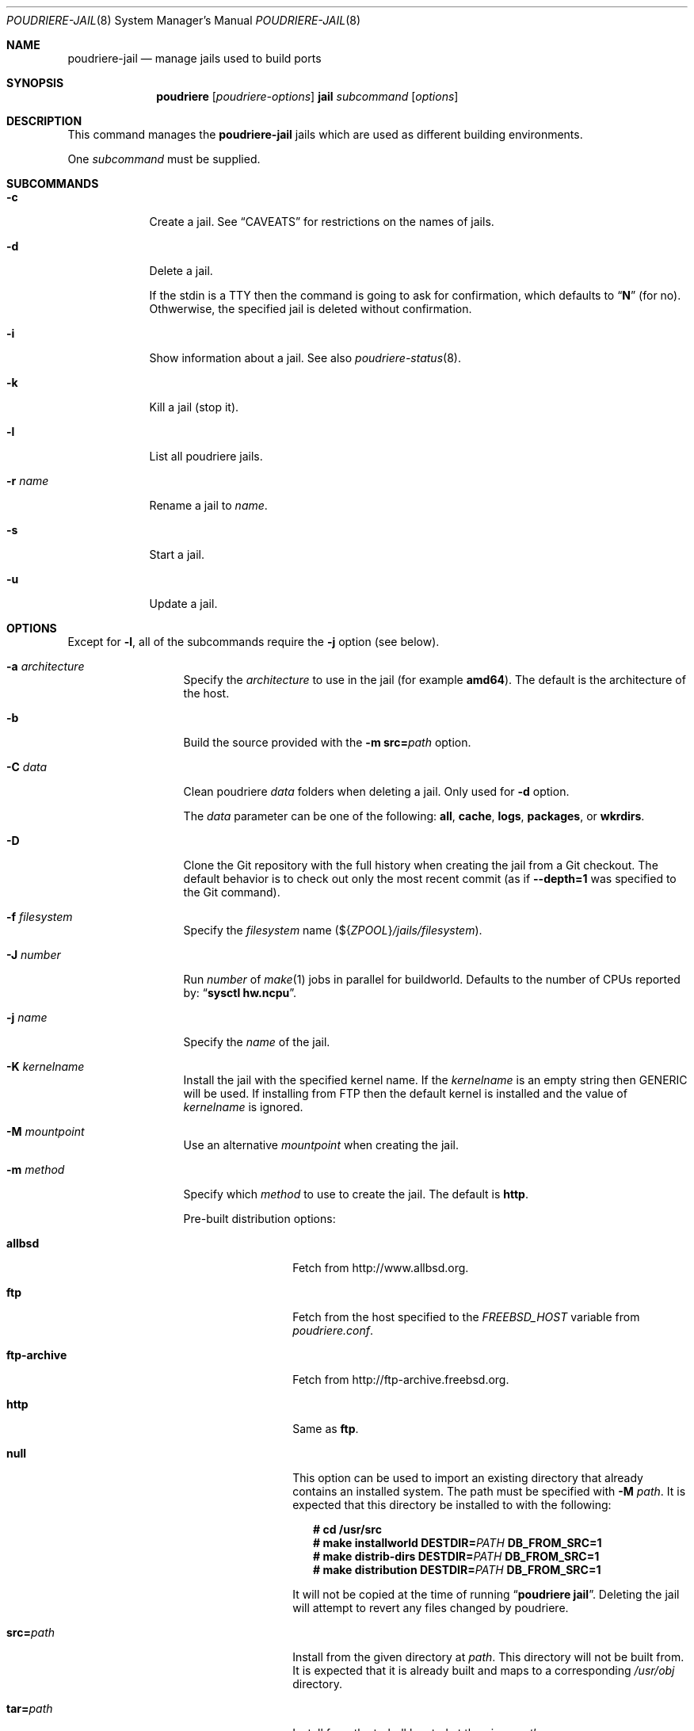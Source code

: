 .\" Copyright (c) 2012 Baptiste Daroussin <bapt@FreeBSD.org>
.\" Copyright (c) 2012-2014 Bryan Drewery <bdrewery@FreeBSD.org>
.\" Copyright (c) 2018 SRI International
.\" All rights reserved.
.\"
.\" Redistribution and use in source and binary forms, with or without
.\" modification, are permitted provided that the following conditions
.\" are met:
.\" 1. Redistributions of source code must retain the above copyright
.\"    notice, this list of conditions and the following disclaimer.
.\" 2. Redistributions in binary form must reproduce the above copyright
.\"    notice, this list of conditions and the following disclaimer in the
.\"    documentation and/or other materials provided with the distribution.
.\"
.\" THIS SOFTWARE IS PROVIDED BY THE AUTHOR AND CONTRIBUTORS ``AS IS'' AND
.\" ANY EXPRESS OR IMPLIED WARRANTIES, INCLUDING, BUT NOT LIMITED TO, THE
.\" IMPLIED WARRANTIES OF MERCHANTABILITY AND FITNESS FOR A PARTICULAR PURPOSE
.\" ARE DISCLAIMED.  IN NO EVENT SHALL THE AUTHOR OR CONTRIBUTORS BE LIABLE
.\" FOR ANY DIRECT, INDIRECT, INCIDENTAL, SPECIAL, EXEMPLARY, OR CONSEQUENTIAL
.\" DAMAGES (INCLUDING, BUT NOT LIMITED TO, PROCUREMENT OF SUBSTITUTE GOODS
.\" OR SERVICES; LOSS OF USE, DATA, OR PROFITS; OR BUSINESS INTERRUPTION)
.\" HOWEVER CAUSED AND ON ANY THEORY OF LIABILITY, WHETHER IN CONTRACT, STRICT
.\" LIABILITY, OR TORT (INCLUDING NEGLIGENCE OR OTHERWISE) ARISING IN ANY WAY
.\" OUT OF THE USE OF THIS SOFTWARE, EVEN IF ADVISED OF THE POSSIBILITY OF
.\" SUCH DAMAGE.
.\"
.\" $FreeBSD$
.\"
.\" Note: The date here should be updated whenever a non-trivial
.\" change is made to the manual page.
.Dd March 6, 2019
.Dt POUDRIERE-JAIL 8
.Os
.Sh NAME
.Nm poudriere-jail
.Nd manage jails used to build ports
.Sh SYNOPSIS
.Nm poudriere
.Op Ar poudriere-options
.Cm jail
.Ar subcommand
.Op Ar options
.Sh DESCRIPTION
This command manages the
.Nm
jails which are used as different building environments.
.Pp
One
.Ar subcommand
must be supplied.
.Sh SUBCOMMANDS
.Bl -tag -width "-r name"
.It Fl c
Create a jail.
See
.Sx CAVEATS
for restrictions on the names of jails.
.It Fl d
Delete a jail.
.Pp
If the stdin is a TTY then the command is going to ask for confirmation,
which defaults to
.Dq Ic N
.Pq for no .
Othwerwise, the specified jail is deleted without confirmation.
.It Fl i
Show information about a jail.
See also
.Xr poudriere-status 8 .
.It Fl k
Kill a jail (stop it).
.It Fl l
List all poudriere jails.
.It Fl r Ar name
Rename a jail to
.Ar name .
.It Fl s
Start a jail.
.It Fl u
Update a jail.
.El
.Sh OPTIONS
Except for
.Fl l ,
all of the subcommands require the
.Fl j
option (see below).
.Bl -tag -width "-f conffile"
.It Fl a Ar architecture
Specify the
.Ar architecture
to use in the jail
.Pq for example Cm amd64 .
The default is the architecture of the host.
.It Fl b
Build the source provided with the
.Fl m Cm src= Ns Ar path
option.
.It Fl C Ar data
Clean poudriere
.Ar data
folders when deleting a jail.
Only used for
.Fl d
option.
.Pp
The
.Pa data
parameter can be one of the following:
.Cm all , cache , logs , packages , No or Cm wkrdirs .
.It Fl D
Clone the Git repository with the full history when creating the jail from a
Git checkout.
The default behavior is to check out only the most recent commit
.Pq as if Fl -depth=1 No was specified to the Git command .
.It Fl f Ar filesystem
Specify the
.Ar filesystem
name
.Pq ${ Ns Va ZPOOL Ns } Ns Pa /jails/filesystem .
.It Fl J Ar number
Run
.Ar number
of
.Xr make 1
jobs in parallel for buildworld.
Defaults to the number of CPUs reported by:
.Dq Li sysctl hw.ncpu .
.It Fl j Ar name
Specify the
.Ar name
of the jail.
.It Fl K Ar kernelname
Install the jail with the specified kernel name.
If the
.Ar kernelname
is an empty string then GENERIC will be used.
If installing from FTP then the default kernel is installed and
the value of
.Ar kernelname
is ignored.
.It Fl M Ar mountpoint
Use an alternative
.Ar mountpoint
when creating the jail.
.It Fl m Ar method
Specify which
.Ar method
to use to create the jail.
The default is
.Cm http .
.Pp
Pre-built distribution options:
.Bl -tag -width "ftp-archive"
.It Cm allbsd
Fetch from
.Lk http://www.allbsd.org .
.It Cm ftp
Fetch from the host specified to the
.Va FREEBSD_HOST
variable from
.Pa poudriere.conf .
.It Cm ftp-archive
Fetch from
.Lk http://ftp-archive.freebsd.org .
.It Cm http
Same as
.Cm ftp .
.It Cm null
This option can be used to import an existing directory that already contains
an installed system.
The path must be specified with
.Fl M Ar path .
It is expected that this directory be installed to with the following:
.Bd -literal -offset 2n
.Ic # cd /usr/src
.Ic # Ic make installworld DESTDIR= Ns Ar PATH Ic DB_FROM_SRC=1
.Ic # make distrib-dirs DESTDIR= Ns Ar PATH Ic DB_FROM_SRC=1
.Ic # make distribution DESTDIR= Ns Ar PATH Ic DB_FROM_SRC=1
.Ed
.Pp
It will not be copied at the time of running
.Dq Li poudriere jail .
Deleting the jail will attempt to revert any files changed by poudriere.
.It Cm src= Ns Ar path
Install from the given directory at
.Ar path .
This directory will not be built from.
It is expected that it is already built and maps to a corresponding
.Pa /usr/obj
directory.
.It Cm tar= Ns Ar path
Install from the tarball located at the given
.Ar path .
.Pp
Note that if you plan to build any port containing kernel modules then the
specified tarball has to contain the
.Pa /usr/src
files as well.
.It Cm url= Ns Ar path
Fetch from the given
.Ar path .
Any URL supported by
.Xr fetch 1
can be used.
For example:
.Dq Cm url=file:///mirror/10.0 .
.El
.Pp
Build from source options:
.Bl -tag -width "ftp-archiveXX"
.It Cm git Ns Op Cm + Ns Ar protocol
Use Git to download the sources.
.Pp
Use the
.Fl v
flag to set the branch name.
The Git server address is derived from the
.Va GIT_BASEURL
variable in
.Pa poudriere.conf .
.Pp
The following protocols are supported:
.Cm git No (default) , Cm http , https , No and Cm ssh .
.It Sy src= Ns Ar path
Copy the source tree from
.Ar path
into the jail,
and build it.
This option is meant to be used with the
.Fl b
flag.
.It Cm svn Ns Op Cm + Ns Ar protocol
Will use SVN and the
.Sy SVN_HOST
variable in
.Pa poudriere.conf .
Use SVN to download the sources.
.Pp
The SVN host address is derived from the
.Va SVN_HOST
variable in
.Pa poudriere.conf .
.Pp
The following protocols are supported:
.Cm svn No (default) , Cm file , http , No and Cm https .
.El
.It Fl n
When combined with
.Fl l ,
only display jail name.
.It Fl P Ar patch
Apply the specified
.Ar patch
to the source tree before building the jail.
.It Fl p Ar name
Specify the ports tree to start/stop the jail with.
.It Fl q
Remove the header when
.Fl l
is the specified mandatory option.
Otherwise, it has no effect.
.It Fl S Ar srcpath
Use the specified
.Ar srcpath
as the
.Fx
source tree mounted inside the jail
or from the host for
.Fl m Cm null .
.It Fl t Ar version
Upgrade the jail to the specified
.Ar version
instead of upgrading to the latest security fix.
.It Fl v Ar version
Specify the
.Ar version
of
.Fx
to use in the jail.
If you are using
.Fl m Cm ftp
then the
.Ar version
should in the form of
.Dq Cm 9.0-RELEASE .
If you are using
.Fl m Cm svn
then the
.Ar version
should be in the form of Git or SVN branches, which is usually
in the form of
.Dq Cm stable/9
or
just
.Dq Cm head
for CURRENT.
Other methods only use the
.Ar version
value for display.
.It Fl x
Build the native-xtools target using the host's
.Pa /usr/src
tree and copy this
into the jail.
The use of
.Pa /usr/src
is due to a bug in the native-xtools build which does not allow it to be
built from the jail's own source.
Used exclusively
for cross building a ports set, typically via the qemu-user tools.
.It Fl z Ar set
This specifies which set to start/stop the jail with.
.El
.Sh ENVIRONMENT
The
.Nm jail
subcommand may use the following environment variables:
.Bl -tag -width "HTTP_PROXY FTP_PROXY"
.It Sy FETCH_BIND_ADDRESS
The bind address used by
.Xr fetch 1 .
See
.Xr fetch 3
for more details.
.It Sy HTTP_PROXY HTTP_* http_* FTP_PROXY FTP_* http_* SSL_* NO_PROXY no_proxy
The proxy configuration for
.Xr fetch 1 .
See
.Xr fetch 3
for other supported proxy environment variables.
.It Sy MAKEOBJDIRPREFIX
.El
.Sh SEE ALSO
.Xr jail 8 ,
.Xr poudriere 8 ,
.Xr poudriere-bulk 8 ,
.Xr poudriere-distclean 8 ,
.Xr poudriere-image 8 ,
.Xr poudriere-logclean 8 ,
.Xr poudriere-options 8 ,
.Xr poudriere-pkgclean 8 ,
.Xr poudriere-ports 8 ,
.Xr poudriere-queue 8 ,
.Xr poudriere-status 8 ,
.Xr poudriere-testport 8 ,
.Xr poudriere-version 8
.Sh AUTHORS
.An Baptiste Daroussin Aq bapt@FreeBSD.org
.An Bryan Drewery Aq bdrewery@FreeBSD.org
.Sh CAVEATS
.Ss Jailname
.Fl j ,
.Fl z
and
.Fl p
are all used in the name of the jail.
.Pp
Be careful to respect the names supported by jail(8):
.Bd -literal
    "This is an arbitrary string that identifies a jail (except it
     may not contain a '.')"
.Ed
